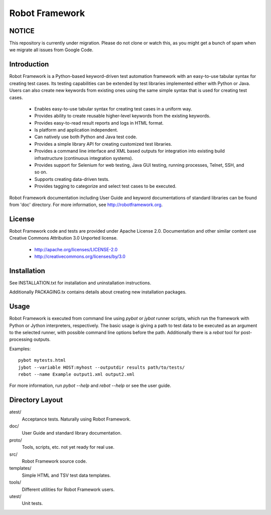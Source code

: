 Robot Framework
===============

NOTICE
------

This repository is currently under migration. Please do not clone or watch this, 
as you might get a bunch of spam when we migrate all issues from Google Code.

Introduction
------------

Robot Framework is a Python-based keyword-driven test automation framework 
with an easy-to-use tabular syntax for creating test cases. Its testing 
capabilities can be extended by test libraries implemented either with Python 
or Java.  Users can also create new keywords from existing ones using the same 
simple syntax that is used for creating test cases.

  - Enables easy-to-use tabular syntax for creating test cases in a uniform
    way.
  - Provides ability to create reusable higher-level keywords from the
    existing keywords.
  - Provides easy-to-read result reports and logs in HTML format.
  - Is platform and application independent.
  - Can natively use both Python and Java test code.
  - Provides a simple library API for creating customized test libraries.
  - Provides a command line interface and XML based outputs for integration
    into existing build infrastructure (continuous integration systems).
  - Provides support for Selenium for web testing, Java GUI testing, running
    processes, Telnet, SSH, and so on.
  - Supports creating data-driven tests.
  - Provides tagging to categorize and select test cases to be executed. 

Robot Framework documentation including User Guide and keyword
documentations of standard libraries can be found from 'doc'
directory. For more information, see http://robotframework.org.


License
-------

Robot Framework code and tests are provided under Apache License 2.0.
Documentation and other similar content use Creative Commons
Attribution 3.0 Unported license.

 - http://apache.org/licenses/LICENSE-2.0
 - http://creativecommons.org/licenses/by/3.0


Installation
------------

See INSTALLATION.txt for installation and uninstallation instructions.

Additionally PACKAGING.tx contains details about creating new
installation packages.


Usage
-----

Robot Framework is executed from command line using `pybot` or `jybot`
runner scripts, which run the framework with Python or Jython interpreters,
respectively. The basic usage is giving a path to test data to be executed as
an argument to the selected runner, with possible command line options before
the path. Additionally there is a `rebot` tool for post-processing outputs.

Examples::

  pybot mytests.html
  jybot --variable HOST:myhost --outputdir results path/to/tests/
  rebot --name Example output1.xml output2.xml


For more information, run `pybot --help` and `rebot --help` or see the 
user guide.


Directory Layout
----------------

atest/
    Acceptance tests. Naturally using Robot Framework.

doc/
    User Guide and standard library documentation.

proto/
    Tools, scripts, etc. not yet ready for real use.

src/
    Robot Framework source code.

templates/
    Simple HTML and TSV test data templates.

tools/
    Different utilities for Robot Framework users.

utest/
    Unit tests.

